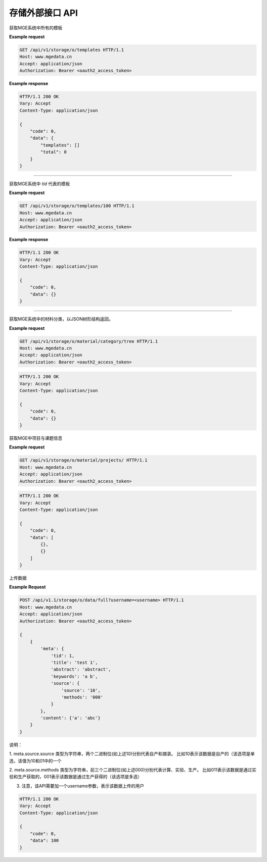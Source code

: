 ================
存储外部接口 API
================

.. http:get:: /api/v1/storage/o/templates

获取MGE系统中所有的模板

**Example request**

.. sourcecode:: http

    GET /api/v1/storage/o/templates HTTP/1.1
    Host: www.mgedata.cn
    Accept: application/json
    Authorization: Bearer <oauth2_access_token>

**Example response**

.. sourcecode:: http

    HTTP/1.1 200 OK
    Vary: Accept
    Content-Type: application/json

    {
        "code": 0,
        "data": {
            "templates": []
            "total": 0
        }
    }


-----------------------------

.. http:get:: /api/v1/storage/o/templates/(int:tid)

获取MGE系统中 `tid` 代表的模板

**Example request**

.. sourcecode:: http

    GET /api/v1/storage/o/templates/100 HTTP/1.1
    Host: www.mgedata.cn
    Accept: application/json
    Authorization: Bearer <oauth2_access_token>

**Example response**

.. sourcecode:: http

    HTTP/1.1 200 OK
    Vary: Accept
    Content-Type: application/json

    {
        "code": 0,
        "data": {}
    }


-----------------------------

.. http:get:: /api/v1/storage/o/material/category/tree

获取MGE系统中的材料分类，以JSON树形结构返回。

**Example request**

.. sourcecode:: http

    GET /api/v1/storage/o/material/category/tree HTTP/1.1
    Host: www.mgedata.cn
    Accept: application/json
    Authorization: Bearer <oauth2_access_token>

.. sourcecode:: http

    HTTP/1.1 200 OK
    Vary: Accept
    Content-Type: application/json

    {
        "code": 0,
        "data": {}
    }

.. http:get:: /api/v1/storage/o/material/projects/

获取MGE中项目与课题信息

**Example request**

.. sourcecode:: http

    GET /api/v1/storage/o/material/projects/ HTTP/1.1
    Host: www.mgedata.cn
    Accept: application/json
    Authorization: Bearer <oauth2_access_token>

.. sourcecode:: http

    HTTP/1.1 200 OK
    Vary: Accept
    Content-Type: application/json

    {
        "code": 0,
        "data": [
            {},
            {}
        ]
    }

.. http:post:: /api/v1.1/storage/o/data/full?username=<username>

上传数据

**Example Request**

.. sourcecode:: http

    POST /api/v1.1/storage/o/data/full?username=<username> HTTP/1.1
    Host: www.mgedata.cn
    Accept: application/json
    Authorization: Bearer <oauth2_access_token>

    {
        {
            'meta': {
                'tid': 1,
                'title': 'test 1',
                'abstract': 'abstract',
                'keywords': 'a b',
                'source': {
                    'source': '10',
                    'methods': '000'
                }
            },
            'content': {'a': 'abc'}
        }
    }

说明：

1. meta.source.source 类型为字符串，两个二进制位(如上述10)分别代表自产和摘录。
比如10表示该数据是自产的（该选项是单选，该值为10和01中的一个

2. meta.source.methods 类型为字符串，前三个二进制位(如上述000)分别代表计算、实验、生产。
比如011表示该数据是通过实验和生产获取的，001表示该数据是通过生产获得的（该选项是多选）

3. 注意，该API需要加一个username参数，表示该数据上传的用户

.. sourcecode:: http

    HTTP/1.1 200 OK
    Vary: Accept
    Content-Type: application/json

    {
        "code": 0,
        "data": 100
    }

